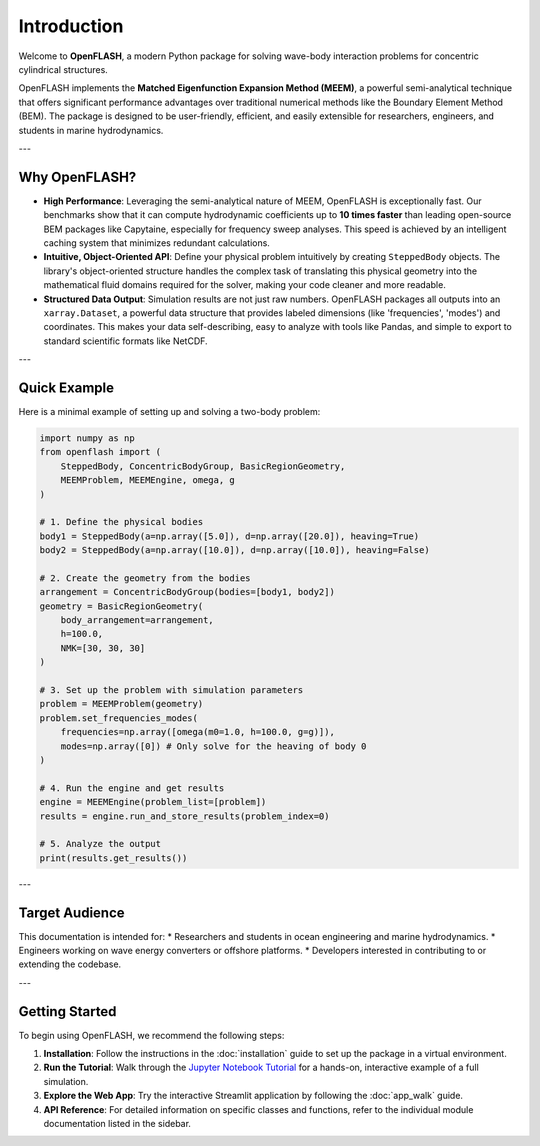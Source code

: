 .. _introduction:

==============
Introduction
==============

Welcome to **OpenFLASH**, a modern Python package for solving wave-body interaction problems for concentric cylindrical structures.

OpenFLASH implements the **Matched Eigenfunction Expansion Method (MEEM)**, a powerful semi-analytical technique that offers significant performance advantages over traditional numerical methods like the Boundary Element Method (BEM). The package is designed to be user-friendly, efficient, and easily extensible for researchers, engineers, and students in marine hydrodynamics.

---

Why OpenFLASH?
--------------

* **High Performance**: Leveraging the semi-analytical nature of MEEM, OpenFLASH is exceptionally fast. Our benchmarks show that it can compute hydrodynamic coefficients up to **10 times faster** than leading open-source BEM packages like Capytaine, especially for frequency sweep analyses. This speed is achieved by an intelligent caching system that minimizes redundant calculations.

* **Intuitive, Object-Oriented API**: Define your physical problem intuitively by creating ``SteppedBody`` objects. The library's object-oriented structure handles the complex task of translating this physical geometry into the mathematical fluid domains required for the solver, making your code cleaner and more readable.

* **Structured Data Output**: Simulation results are not just raw numbers. OpenFLASH packages all outputs into an ``xarray.Dataset``, a powerful data structure that provides labeled dimensions (like 'frequencies', 'modes') and coordinates. This makes your data self-describing, easy to analyze with tools like Pandas, and simple to export to standard scientific formats like NetCDF.

---

Quick Example
-------------

Here is a minimal example of setting up and solving a two-body problem:

.. code-block:: python

   import numpy as np
   from openflash import (
       SteppedBody, ConcentricBodyGroup, BasicRegionGeometry,
       MEEMProblem, MEEMEngine, omega, g
   )

   # 1. Define the physical bodies
   body1 = SteppedBody(a=np.array([5.0]), d=np.array([20.0]), heaving=True)
   body2 = SteppedBody(a=np.array([10.0]), d=np.array([10.0]), heaving=False)

   # 2. Create the geometry from the bodies
   arrangement = ConcentricBodyGroup(bodies=[body1, body2])
   geometry = BasicRegionGeometry(
       body_arrangement=arrangement,
       h=100.0,
       NMK=[30, 30, 30]
   )

   # 3. Set up the problem with simulation parameters
   problem = MEEMProblem(geometry)
   problem.set_frequencies_modes(
       frequencies=np.array([omega(m0=1.0, h=100.0, g=g)]),
       modes=np.array([0]) # Only solve for the heaving of body 0
   )

   # 4. Run the engine and get results
   engine = MEEMEngine(problem_list=[problem])
   results = engine.run_and_store_results(problem_index=0)

   # 5. Analyze the output
   print(results.get_results())


---

Target Audience
---------------
This documentation is intended for:
* Researchers and students in ocean engineering and marine hydrodynamics.
* Engineers working on wave energy converters or offshore platforms.
* Developers interested in contributing to or extending the codebase.

---

Getting Started
---------------
To begin using OpenFLASH, we recommend the following steps:

1.  **Installation**: Follow the instructions in the :doc:`installation` guide to set up the package in a virtual environment.
2.  **Run the Tutorial**: Walk through the `Jupyter Notebook Tutorial <tutorial.html>`_ for a hands-on, interactive example of a full simulation.
3.  **Explore the Web App**: Try the interactive Streamlit application by following the :doc:`app_walk` guide.
4.  **API Reference**: For detailed information on specific classes and functions, refer to the individual module documentation listed in the sidebar.